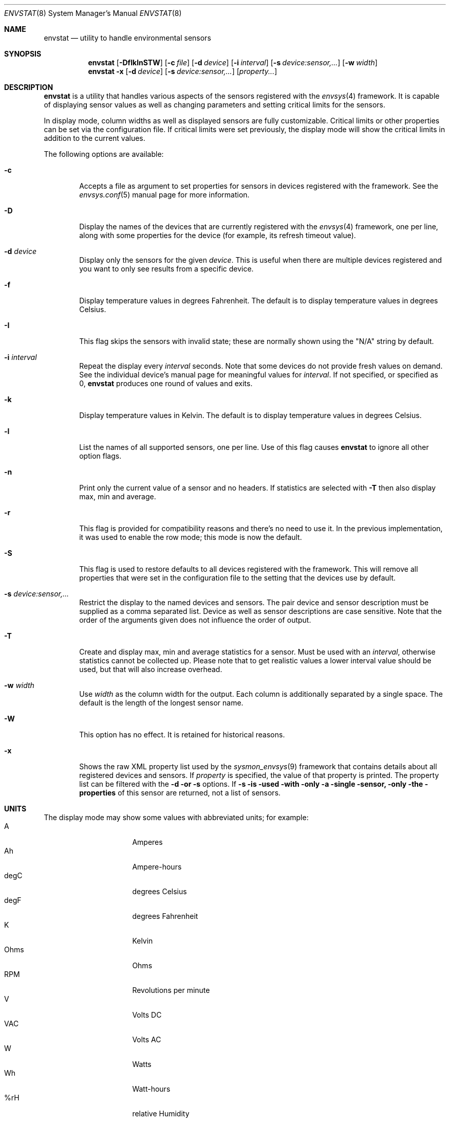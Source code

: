 .\"	$NetBSD: envstat.8,v 1.65 2020/11/14 16:32:53 mlelstv Exp $
.\"
.\" Copyright (c) 2000, 2007, 2008, 2009, 2014 The NetBSD Foundation, Inc.
.\" All rights reserved.
.\"
.\" This code is derived from software contributed to The NetBSD Foundation
.\" by Juan Romero Pardines and Bill Squier.
.\"
.\" Redistribution and use in source and binary forms, with or without
.\" modification, are permitted provided that the following conditions
.\" are met:
.\" 1. Redistributions of source code must retain the above copyright
.\"    notice, this list of conditions and the following disclaimer.
.\" 2. Redistributions in binary form must reproduce the above copyright
.\"    notice, this list of conditions and the following disclaimer in the
.\"    documentation and/or other materials provided with the distribution.
.\"
.\" THIS SOFTWARE IS PROVIDED BY THE NETBSD FOUNDATION, INC. AND CONTRIBUTORS
.\" ``AS IS'' AND ANY EXPRESS OR IMPLIED WARRANTIES, INCLUDING, BUT NOT LIMITED
.\" TO, THE IMPLIED WARRANTIES OF MERCHANTABILITY AND FITNESS FOR A PARTICULAR
.\" PURPOSE ARE DISCLAIMED.  IN NO EVENT SHALL THE FOUNDATION OR CONTRIBUTORS
.\" BE LIABLE FOR ANY DIRECT, INDIRECT, INCIDENTAL, SPECIAL, EXEMPLARY, OR
.\" CONSEQUENTIAL DAMAGES (INCLUDING, BUT NOT LIMITED TO, PROCUREMENT OF
.\" SUBSTITUTE GOODS OR SERVICES; LOSS OF USE, DATA, OR PROFITS; OR BUSINESS
.\" INTERRUPTION) HOWEVER CAUSED AND ON ANY THEORY OF LIABILITY, WHETHER IN
.\" CONTRACT, STRICT LIABILITY, OR TORT (INCLUDING NEGLIGENCE OR OTHERWISE)
.\" ARISING IN ANY WAY OUT OF THE USE OF THIS SOFTWARE, EVEN IF ADVISED OF THE
.\" POSSIBILITY OF SUCH DAMAGE.
.\"
.Dd May 18, 2014
.Dt ENVSTAT 8
.Os
.Sh NAME
.Nm envstat
.Nd utility to handle environmental sensors
.Sh SYNOPSIS
.Nm
.Op Fl DfIklnSTW
.Op Fl c Ar file
.Op Fl d Ar device
.Op Fl i Ar interval
.Op Fl s Ar "device:sensor,..."
.Op Fl w Ar width
.Nm
.Fl x
.Op Fl d Ar device
.Op Fl s Ar "device:sensor,..."
.Op Ar property...
.Sh DESCRIPTION
.Nm
is a utility that handles various aspects of the sensors
registered with the
.Xr envsys 4
framework.
It is capable of displaying sensor values as well as
changing parameters and setting critical limits for the sensors.
.Pp
In display mode, column widths as well as displayed sensors
are fully customizable.
Critical limits or other properties can be set via the configuration file.
If critical limits were set previously, the display mode will show
the critical limits in addition to the current values.
.Pp
The following options are available:
.Bl -tag -width flag
.It Fl c
Accepts a file as argument to set properties for sensors in
devices registered with the framework.
See the
.Xr envsys.conf 5
manual page for more information.
.It Fl D
Display the names of the devices that are currently registered with
the
.Xr envsys 4
framework, one per line, along with some properties for the device
(for example, its refresh timeout value).
.It Fl d Ar device
Display only the sensors for the given
.Ar device .
This is useful when there are multiple devices registered and
you want to only see results from a specific device.
.It Fl f
Display temperature values in degrees Fahrenheit.
The default is to display temperature values in degrees Celsius.
.It Fl I
This flag skips the sensors with invalid state; these are normally
shown using the
.Qq N/A
string by default.
.It Fl i Ar interval
Repeat the display every
.Ar interval
seconds.
Note that some devices do not provide fresh values on demand.
See the individual device's manual page for meaningful values for
.Ar interval .
If not specified, or specified as 0,
.Nm
produces one round of values and exits.
.It Fl k
Display temperature values in Kelvin.
The default is to display temperature values in degrees Celsius.
.It Fl l
List the names of all supported sensors, one per line.
Use of this flag causes
.Nm
to ignore all other option flags.
.It Fl n
Print only the current value of a sensor and no headers.
If statistics are selected with
.Fl T
then also display max, min and average.
.It Fl r
This flag is provided for compatibility reasons and there's no need
to use it.
In the previous implementation, it was used to enable the
row mode; this mode is now the default.
.It Fl S
This flag is used to restore defaults to all devices registered with
the framework.
This will remove all properties that were set in
the configuration file to the setting that the devices use by
default.
.It Fl s Ar "device:sensor,..."
Restrict the display to the named devices and sensors.
The pair device and sensor description must be supplied as a comma separated list.
Device as well as sensor descriptions are case sensitive.
Note that the order of the arguments given does not influence the order of output.
.It Fl T
Create and display max, min and average statistics for a sensor.
Must be used with an
.Ar interval ,
otherwise statistics cannot be collected up.
Please note that to get realistic
values a lower interval value should be used, but that will also increase
overhead.
.It Fl w Ar width
Use
.Ar width
as the column width for the output.
Each column is additionally separated by a single space.
The default is the length of the longest sensor name.
.It Fl W
This option has no effect.
It is retained for historical reasons.
.It Fl x
Shows the raw XML property list used by the
.Xr sysmon_envsys 9
framework that contains details about all registered devices
and sensors.
If
.Ar property
is specified, the value of that property is printed.
The property list can be filtered with the 
.Fl d or
.Fl s
options. If
.Fl s is used with only a single sensor, only the properties
of this sensor are returned, not a list of sensors.
.El
.Sh UNITS
The display mode may show some values with abbreviated units;
for example:
.Bl -tag -width "12345678" -compact -offset indent
.It A
Amperes
.It Ah
Ampere-hours
.It degC
degrees Celsius
.It degF
degrees Fahrenheit
.It K
Kelvin
.It Ohms
Ohms
.It RPM
Revolutions per minute
.It V
Volts DC
.It VAC
Volts AC
.It W
Watts
.It Wh
Watt-hours
.It %rH
relative Humidity
.El
.Sh EXAMPLES
To display the
.Dq charge
sensor of the device
.Ar acpibat0
in one line every ten seconds:
.Pp
.Dl $ envstat -s \*qacpibat0:charge\*q -i 10
.Pp
To list the devices that are currently registered with
.Xr envsys 4 :
.Pp
.Dl $ envstat -D
.Pp
To display the sensors of the device
.Ar aibs0 :
.Pp
.Dl $ envstat -d aibs0
.Pp
To set all properties specified in the configuration file:
.Pp
.Dl $ envstat -c /etc/envsys.conf
.Pp
To remove all properties that were set previously in the configuration
file:
.Pp
.Dl $ envstat -S
.Pp
To display statistics for all sensors and ignoring sensors with
invalid states every second:
.Pp
.Dl $ envstat -ITi1
.Pp
To return a single temperature value:
.Pp
.Dl $ envstat -s vcmbox0:temperature -x /cur-value
.Pp
To return values of multiple temperature sensors from a single device
.Pp
.Dl $ envstat -s 'thinkpad0:temperature 0,thinkpad0:temperature 1' -x /thinkpad0/0/cur-value /thinkpad0/1/cur-value
.Pp
To return values of temperature sensors from multiple devices:
.Pp
.Dl $ envstat -s 'coretemp0:cpu0 temperature,coretemp1:cpu 2 temperature' -x /coretemp0/0/cur-value /coretemp1/0/cur-value
.Sh SEE ALSO
.Xr units 1 ,
.Xr proplib 3 ,
.r acpiacad 4 ,
.Xr acpibat 4 ,
.Xr acpitz 4 ,
.Xr admtemp 4 ,
.Xr aibs 4 ,
.Xr amdtemp 4 ,
.Xr aps 4 ,
.Xr arcmsr 4 ,
.Xr battery_pmu 4 ,
.Xr cac 4 ,
.Xr coretemp 4 ,
.Xr dbcool 4 ,
.Xr envctrl 4 ,
.Xr envsys 4 ,
.Xr finsio 4 ,
.Xr hythygtemp 4 ,
.Xr ipmi 4 ,
.Xr itesio 4 ,
.Xr lm 4 ,
.Xr lmtemp 4 ,
.Xr mfi 4 ,
.Xr nsclpcsio 4 ,
.Xr owtemp 4 ,
.Xr pic16lc 4 ,
.Xr smsc 4 ,
.Xr tctrl 4 ,
.Xr thinkpad 4 ,
.Xr tm121temp 4 ,
.Xr ug 4 ,
.Xr viaenv 4 ,
.Xr envsys.conf 5
.Sh HISTORY
.Nm
appeared in
.Nx 1.5 .
It was completely rewritten from scratch for
.Nx 5.0 .
.Sh AUTHORS
.An -nosplit
The
.Nm
utility that appeared in
.Nx 5.0
was written by
.An Juan Romero Pardines .
The previous version was written by
.An Bill Squier .
.Sh BUGS
When displaying statistics using the
.Fl T
option, the average value is an average of the minimum, maximum, and
current sensor values.
It is not an average of all current values displayed during the session.
